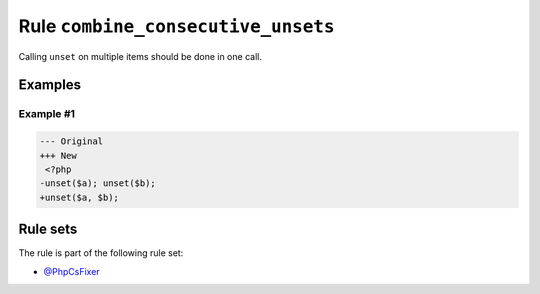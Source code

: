 ===================================
Rule ``combine_consecutive_unsets``
===================================

Calling ``unset`` on multiple items should be done in one call.

Examples
--------

Example #1
~~~~~~~~~~

.. code-block:: diff

   --- Original
   +++ New
    <?php
   -unset($a); unset($b);
   +unset($a, $b); 

Rule sets
---------

The rule is part of the following rule set:

- `@PhpCsFixer <./../../ruleSets/PhpCsFixer.rst>`_

